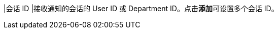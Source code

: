 // :ks_include_id: 4bc2cd1ba23245a3a6cfa71e436db5d5
|会话 ID
|接收通知的会话的 User ID 或 Department ID。点击**添加**可设置多个会话 ID。

